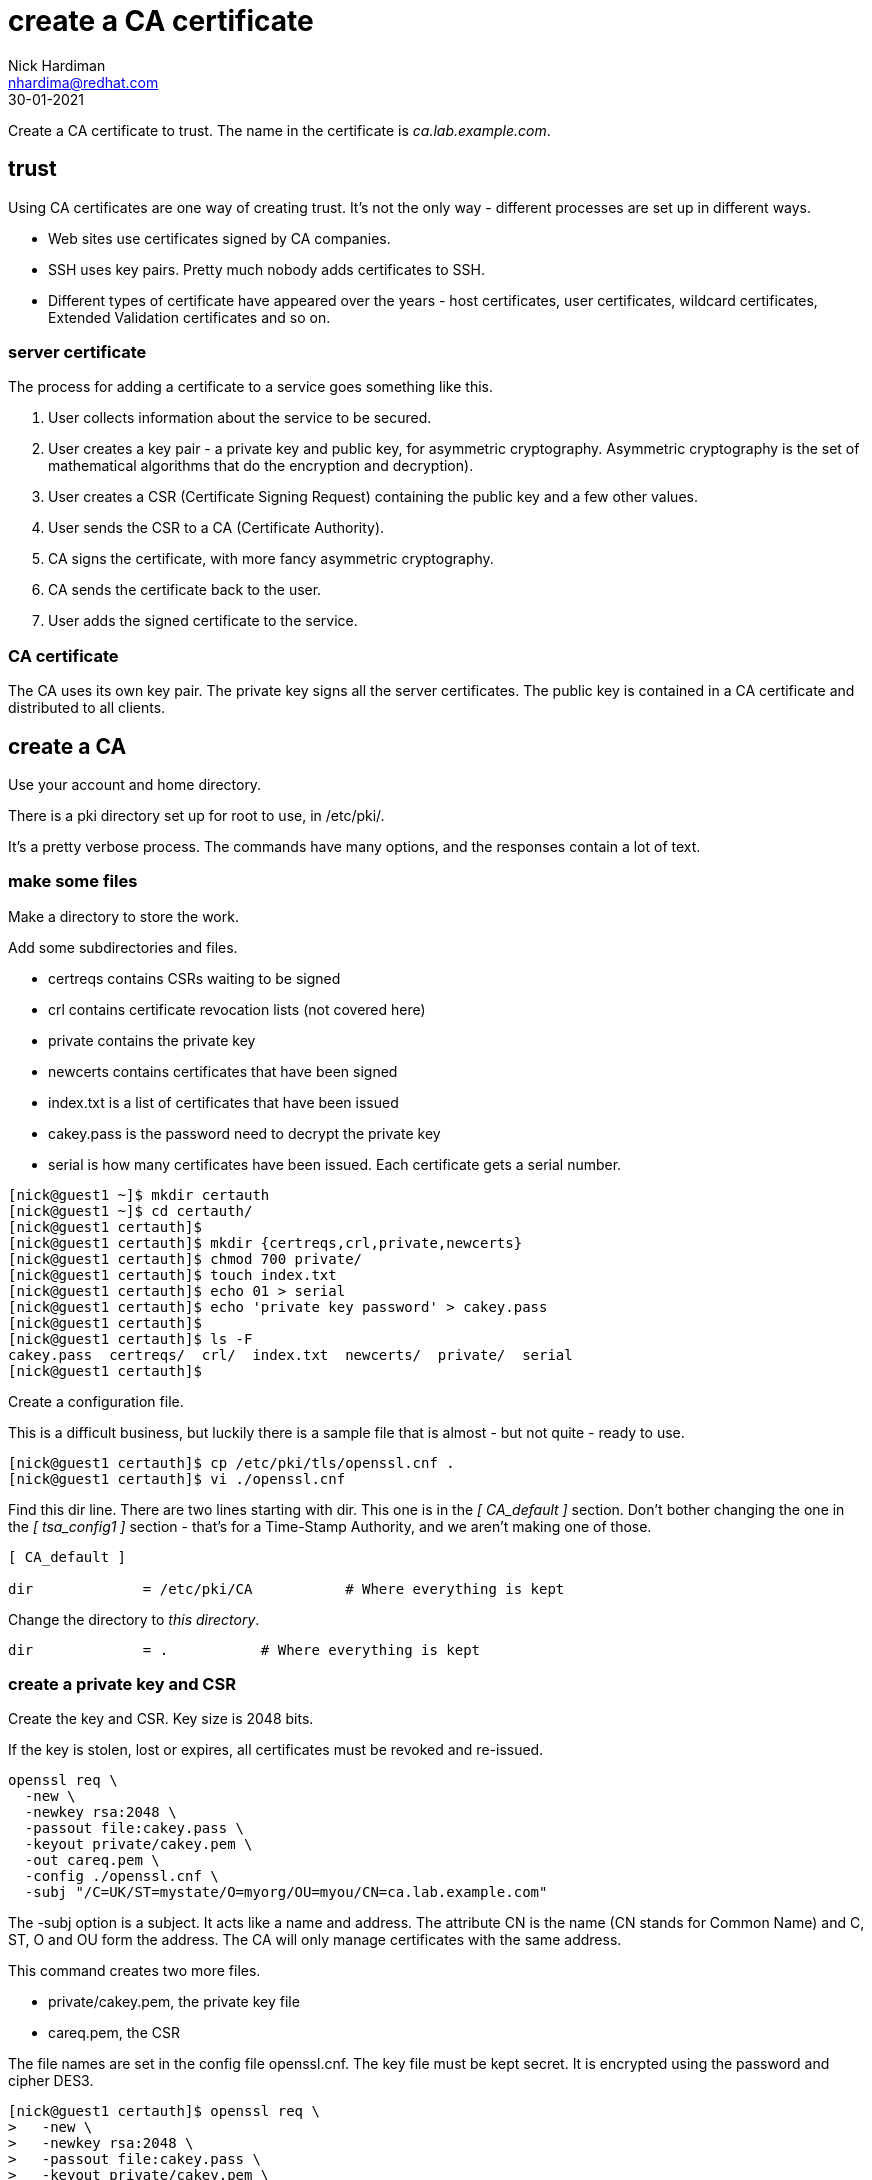 = create a CA certificate
Nick Hardiman <nhardima@redhat.com>
:source-highlighter: highlight.js
:revdate: 30-01-2021


Create a CA certificate to trust. 
The name in the certificate is _ca.lab.example.com_. 


== trust 

Using CA certificates are one way of creating trust. 
It's not the only way - different processes are set up in different ways. 

* Web sites use certificates signed by CA companies.
* SSH uses key pairs. Pretty much nobody adds certificates to SSH.
* Different types of certificate have appeared over the years - host certificates, user certificates, wildcard certificates, Extended Validation certificates and so on. 


=== server certificate 

The process for adding a certificate to a service goes something like this. 

. User collects information about the service to be secured. 
. User creates a key pair - a private key and public key, for asymmetric cryptography. 
Asymmetric cryptography is the set of mathematical algorithms that do the encryption and decryption). 
. User creates a CSR (Certificate Signing Request) containing the public key and a few other values. 
. User sends the CSR to a CA (Certificate Authority).
. CA signs the certificate, with more fancy asymmetric cryptography. 
. CA sends the certificate back to the user.
. User adds the signed certificate to the service. 

=== CA certificate 

The CA uses its own key pair. 
The private key signs all the server certificates. 
The public key is contained in a CA certificate and distributed to all clients. 


== create a CA 

Use your account and home directory. 

There is a pki directory set up for root to use, in /etc/pki/. 

It's a pretty verbose process. 
The commands have many options, and the responses contain a lot of text. 

=== make some files 

Make a directory to store the work. 

Add some subdirectories and files. 

* certreqs contains CSRs waiting to be signed 
* crl contains certificate revocation lists (not covered here)
* private contains the private key 
* newcerts contains certificates that have been signed
* index.txt is a list of certificates that have been issued
* cakey.pass is the password need to decrypt the private key
* serial is how many certificates have been issued. Each certificate gets a serial number. 

[source,shell]
....
[nick@guest1 ~]$ mkdir certauth
[nick@guest1 ~]$ cd certauth/
[nick@guest1 certauth]$ 
[nick@guest1 certauth]$ mkdir {certreqs,crl,private,newcerts}
[nick@guest1 certauth]$ chmod 700 private/
[nick@guest1 certauth]$ touch index.txt
[nick@guest1 certauth]$ echo 01 > serial
[nick@guest1 certauth]$ echo 'private key password' > cakey.pass
[nick@guest1 certauth]$ 
[nick@guest1 certauth]$ ls -F
cakey.pass  certreqs/  crl/  index.txt  newcerts/  private/  serial
[nick@guest1 certauth]$ 
....

Create a configuration file. 

This is a difficult business, but luckily there is a sample file that is almost - but not quite - ready to use. 

[source,shell]
....
[nick@guest1 certauth]$ cp /etc/pki/tls/openssl.cnf .
[nick@guest1 certauth]$ vi ./openssl.cnf 
....

Find this dir line. 
There are two lines starting with dir. 
This one is in the _[ CA_default ]_ section. 
Don't bother changing the one in the _[ tsa_config1 ]_ section - that's for a Time-Stamp Authority, and we aren't making one of those. 
 
[source,INI]
....
[ CA_default ]

dir             = /etc/pki/CA           # Where everything is kept
....

Change the directory to _this directory_. 

[source,INI]
....
dir             = .           # Where everything is kept
....



=== create a private key and CSR 

Create the key and CSR. 
Key size is 2048 bits. 

If the key is stolen, lost or expires, all certificates must be revoked and re-issued. 


[source,bash]
....
openssl req \
  -new \
  -newkey rsa:2048 \
  -passout file:cakey.pass \
  -keyout private/cakey.pem \
  -out careq.pem \
  -config ./openssl.cnf \
  -subj "/C=UK/ST=mystate/O=myorg/OU=myou/CN=ca.lab.example.com"
....

The -subj option is a subject. 
It acts like a name and address.
The attribute CN is the name (CN stands for Common Name) and C, ST, O and OU form the address.
The CA will only manage certificates with the same address.

This command creates two more files. 

* private/cakey.pem, the private key file
* careq.pem, the CSR

The file names are set in the config file openssl.cnf. 
The key file must be kept secret. 
It is encrypted using the password and cipher DES3. 

[source,shell]
....
[nick@guest1 certauth]$ openssl req \
>   -new \
>   -newkey rsa:2048 \
>   -passout file:cakey.pass \
>   -keyout private/cakey.pem \
>   -out careq.pem \
>   -config ./openssl.cnf \
>   -subj "/C=UK/ST=mystate/O=myorg/OU=myou/CN=ca.lab.example.com"
Generating a RSA private key
....+++++
............+++++
writing new private key to 'private/cakey.pem'
-----
[nick@guest1 certauth]$
....

=== view the key file 

Look at the new key file. 

The file content is in https://en.wikipedia.org/wiki/Privacy-Enhanced_Mail[PEM (Privacy-Enhanced Mail)] format. 
It's plain text that can be displayed, cut-and-pasted, and sent in e-mails. 

The PEM format was invented for e-mails, hence the name. 
The original format was called https://en.wikipedia.org/wiki/X.690#DER_encoding[DER (Distinguished Encoding Rules)] and was binary. 
Sending binary code through the mail didn't really work so a base64-encoded version was created.   

The header and footer lines describe what this is. 

[source,shell]
....
[nick@guest1 certauth]$ cat private/cakey.pem 
-----BEGIN ENCRYPTED PRIVATE KEY-----
MIIFHDBOBgkqhkiG9w0BBQ0wQTApBgkqhkiG9w0BBQwwHAQI82b+kdcb7usCAggA
MAwGCCqGSIb3DQIJBQAwFAYIKoZIhvcNAwcECGmEpDUd+8FuBIIEyJOTZ6Ip9cE9
/H/CwWZkpk3Yv2leMtCi0O879wZ6UbqTGYSFfBNHdqW4BbyfIkis4i3XctW0Nn8e
...
MhcEjeVjdRY37CoaLDsUNtr836tx6KFZuHHy91wV2XwDaMfZi3ToPBppBAaVdSPa
SBCmwZZ4m5k75yYROWMJMF1MQmG34mqOi5x+zfkonWUBHERnYY+Dc6f353C7X1xM
2aOHH9029JRKGUeRscFErg==
-----END ENCRYPTED PRIVATE KEY-----
[nick@guest1 certauth]$ 
....


=== view the CSR file 

It's PEM format again.

[source,shell]
....
[nick@guest1 certauth]$ cat careq.pem 
-----BEGIN CERTIFICATE REQUEST-----
MIICoDCCAYgCAQAwWzELMAkGA1UEBhMCVUsxEDAOBgNVBAgMB215c3RhdGUxDjAM
BgNVBAoMBW15b3JnMQ0wCwYDVQQLDARteW91MRswGQYDVQQDDBJjYS5sYWIuZXhh
bXBsZS5jb20wggEiMA0GCSqGSIb3DQEBAQUAA4IBDwAwggEKAoIBAQDLUbR8VwbE
...
Q0PwTJFVXw1pxPzgwbVAW+DAazOg3RHyxi/n850tcUqoD1kuNAJ8l+A903GdoWOE
AMRd84ZN3m7TFQhLx7RKgsJTA7570/cIge01M6jv4Q/FJyYI8n7h+k917fU3EnYU
eb8n4Q==
-----END CERTIFICATE REQUEST-----
[nick@guest1 certauth]$ 
....

Decode the CSR. 

[source,shell]
....
[nick@guest1 certauth]$ openssl req -in careq.pem -text
Certificate Request:
    Data:
        Version: 1 (0x0)
        Subject: C = UK, ST = mystate, O = myorg, OU = myou, CN = ca.lab.example.com
...
AMRd84ZN3m7TFQhLx7RKgsJTA7570/cIge01M6jv4Q/FJyYI8n7h+k917fU3EnYU
eb8n4Q==
-----END CERTIFICATE REQUEST-----
[nick@guest1 certauth]$ 
....


=== make a self-signed CA certificate

Sign your first certificate. 

[source,shell]
....
openssl ca \
  -create_serial \
  -out cacert.pem \
  -days 365 \
  -passin file:cakey.pass \
  -keyfile private/cakey.pem \
  -selfsign \
  -extensions v3_ca \
  -config ./openssl.cnf \
  -infiles careq.pem
....

This displays what is about to be signed. 

The attributes from that -subj option appear in the middle. 

[source,shell]
....
[nick@guest1 certauth]$ openssl ca \
>   -create_serial \
>   -out cacert.pem \
>   -days 365 \
>   -passin file:cakey.pass \
>   -keyfile private/cakey.pem \
>   -selfsign \
>   -extensions v3_ca \
>   -config ./openssl.cnf \
>   -infiles careq.pem
Using configuration from ./openssl.cnf
Check that the request matches the signature
Signature ok
Certificate Details:
        Serial Number: 1 (0x1)
        Validity
            Not Before: Feb  1 17:45:55 2021 GMT
            Not After : Feb  1 17:45:55 2022 GMT
        Subject:
            countryName               = UK
            stateOrProvinceName       = mystate
            organizationName          = myorg
            organizationalUnitName    = myou
            commonName                = ca.lab.example.com
        X509v3 extensions:
            X509v3 Subject Key Identifier: 
                92:75:37:21:03:E0:A5:D3:4D:B6:01:53:8F:A8:81:90:43:20:63:78
            X509v3 Authority Key Identifier: 
                keyid:92:75:37:21:03:E0:A5:D3:4D:B6:01:53:8F:A8:81:90:43:20:63:78

            X509v3 Basic Constraints: critical
                CA:TRUE
Certificate is to be certified until Feb  1 17:45:55 2022 GMT (365 days)
Sign the certificate? [y/n]:y


1 out of 1 certificate requests certified, commit? [y/n]y
Write out database with 1 new entries
Data Base Updated
[nick@guest1 certauth]$ 
....

This creates a few more files. 

* newcerts/01.pem, the new CA certificate 
* index.txt.old, a backup of index.txt 
* index.txt.attr

This file is updated. 

* index.txt contains a line describing the new signed certificate. 


=== view the CA certificate

The certificate is self-signed because the issuer and subject lines are the same. 
The certificate is a CA certificate because it says _CA:TRUE_.

[source,shell]
....
[nick@guest1 certauth]$ openssl x509 -in newcerts/01.pem -noout -text
Certificate:
    Data:
        Version: 3 (0x2)
        Serial Number: 1 (0x1)
        Signature Algorithm: sha256WithRSAEncryption
        Issuer: C = UK, ST = mystate, O = myorg, OU = myou, CN = ca.lab.example.com
        Validity
            Not Before: Feb  1 17:45:55 2021 GMT
            Not After : Feb  1 17:45:55 2022 GMT
        Subject: C = UK, ST = mystate, O = myorg, OU = myou, CN = ca.lab.example.com
...
            X509v3 Basic Constraints: critical
                CA:TRUE
...
[nick@guest1 certauth]$ 
....

